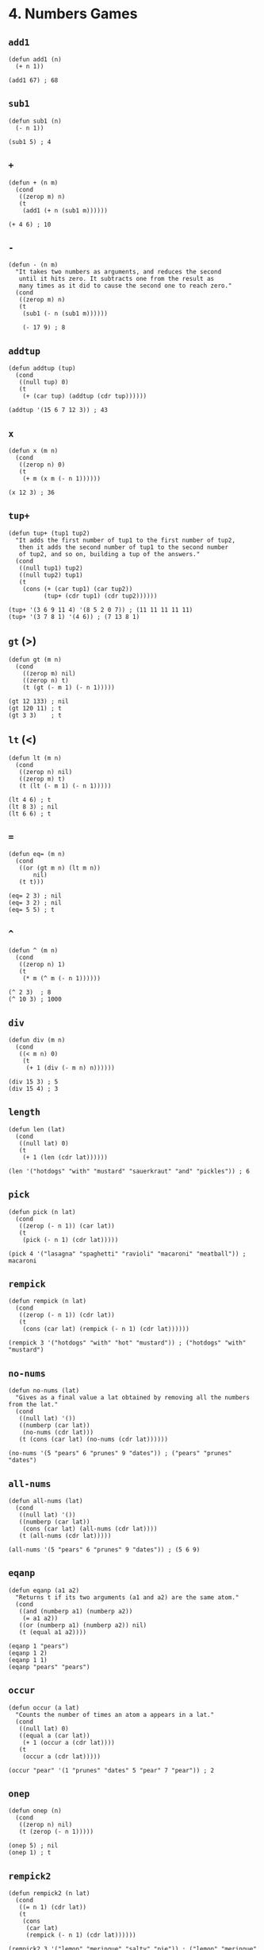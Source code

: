 * 4. Numbers Games
** ~add1~
#+begin_src elisp
(defun add1 (n)
  (+ n 1))

(add1 67) ; 68
#+end_src

** ~sub1~
#+begin_src elisp
(defun sub1 (n)
  (- n 1))

(sub1 5) ; 4
#+end_src

** ~+~
#+begin_src elisp
(defun + (n m)
  (cond
   ((zerop m) n)
   (t
    (add1 (+ n (sub1 m))))))

(+ 4 6) ; 10
#+end_src

** ~-~
#+begin_src elisp
(defun - (n m)
  "It takes two numbers as arguments, and reduces the second
   until it hits zero. It subtracts one from the result as
   many times as it did to cause the second one to reach zero."
  (cond
   ((zerop m) n)
   (t
    (sub1 (- n (sub1 m))))))

    (- 17 9) ; 8
    #+end_src

** ~addtup~
#+begin_src elisp
(defun addtup (tup)
  (cond
   ((null tup) 0)
   (t
    (+ (car tup) (addtup (cdr tup))))))

(addtup '(15 6 7 12 3)) ; 43
#+end_src

** ~x~
#+begin_src elisp
(defun x (m n)
  (cond
   ((zerop n) 0)
   (t
    (+ m (x m (- n 1))))))

(x 12 3) ; 36
#+end_src

** ~tup+~
#+begin_src elisp
(defun tup+ (tup1 tup2)
  "It adds the first number of tup1 to the first number of tup2,
   then it adds the second number of tup1 to the second number
   of tup2, and so on, building a tup of the answers."
  (cond
   ((null tup1) tup2)
   ((null tup2) tup1)
   (t
    (cons (+ (car tup1) (car tup2))
          (tup+ (cdr tup1) (cdr tup2))))))

(tup+ '(3 6 9 11 4) '(8 5 2 0 7)) ; (11 11 11 11 11)
(tup+ '(3 7 8 1) '(4 6)) ; (7 13 8 1)
#+end_src

** ~gt~ (>)
#+begin_src elisp
(defun gt (m n)
  (cond
    ((zerop m) nil)
    ((zerop n) t)
    (t (gt (- m 1) (- n 1)))))

(gt 12 133) ; nil
(gt 120 11) ; t
(gt 3 3)    ; t
#+end_src

** ~lt~ (<)
#+begin_src elisp
(defun lt (m n)
  (cond
   ((zerop n) nil)
   ((zerop m) t)
   (t (lt (- m 1) (- n 1)))))

(lt 4 6) ; t
(lt 8 3) ; nil
(lt 6 6) ; t
#+end_src

** ~=~
#+begin_src elisp
(defun eq= (m n)
  (cond
   ((or (gt m n) (lt m n))
       nil)
   (t t)))

(eq= 2 3) ; nil
(eq= 3 2) ; nil
(eq= 5 5) ; t
#+end_src

** ~^~
#+begin_src elisp
(defun ^ (m n)
  (cond
   ((zerop n) 1)
   (t
    (* m (^ m (- n 1))))))

(^ 2 3)  ; 8
(^ 10 3) ; 1000
#+end_src

** ~div~
#+begin_src elisp
(defun div (m n)
  (cond
   ((< m n) 0)
    (t
     (+ 1 (div (- m n) n))))))

(div 15 3) ; 5
(div 15 4) ; 3
#+end_src

** ~length~
#+begin_src elisp
(defun len (lat)
  (cond
   ((null lat) 0)
   (t
    (+ 1 (len (cdr lat))))))

(len '("hotdogs" "with" "mustard" "sauerkraut" "and" "pickles")) ; 6
#+end_src

** ~pick~
#+begin_src elisp
(defun pick (n lat)
  (cond
   ((zerop (- n 1)) (car lat))
   (t
    (pick (- n 1) (cdr lat)))))

(pick 4 '("lasagna" "spaghetti" "ravioli" "macaroni" "meatball")) ; macaroni
#+end_src

** ~rempick~
#+begin_src elisp
(defun rempick (n lat)
  (cond
   ((zerop (- n 1)) (cdr lat))
   (t
    (cons (car lat) (rempick (- n 1) (cdr lat))))))

(rempick 3 '("hotdogs" "with" "hot" "mustard")) ; ("hotdogs" "with" "mustard")
#+end_src

** ~no-nums~
#+begin_src elisp
(defun no-nums (lat)
  "Gives as a final value a lat obtained by removing all the numbers from the lat."
  (cond
   ((null lat) '())
   ((numberp (car lat))
    (no-nums (cdr lat)))
   (t (cons (car lat) (no-nums (cdr lat))))))

(no-nums '(5 "pears" 6 "prunes" 9 "dates")) ; ("pears" "prunes" "dates")
#+end_src

** ~all-nums~
#+begin_src elisp
(defun all-nums (lat)
  (cond
   ((null lat) '())
   ((numberp (car lat))
    (cons (car lat) (all-nums (cdr lat))))
   (t (all-nums (cdr lat)))))

(all-nums '(5 "pears" 6 "prunes" 9 "dates")) ; (5 6 9)
#+end_src

** ~eqanp~
#+begin_src elisp
(defun eqanp (a1 a2)
  "Returns t if its two arguments (a1 and a2) are the same atom."
  (cond
   ((and (numberp a1) (numberp a2))
    (= a1 a2))
   ((or (numberp a1) (numberp a2)) nil)
   (t (equal a1 a2))))

(eqanp 1 "pears")
(eqanp 1 2)
(eqanp 1 1)
(eqanp "pears" "pears")
#+end_src

** ~occur~
#+begin_src elisp
(defun occur (a lat)
  "Counts the number of times an atom a appears in a lat."
  (cond
   ((null lat) 0)
   ((equal a (car lat))
    (+ 1 (occur a (cdr lat)))) 
   (t
    (occur a (cdr lat)))))

(occur "pear" '(1 "prunes" "dates" 5 "pear" 7 "pear")) ; 2
#+end_src

** ~onep~
#+begin_src elisp
(defun onep (n)
  (cond
   ((zerop n) nil)
   (t (zerop (- n 1)))))

(onep 5) ; nil
(onep 1) ; t
#+end_src

** ~rempick2~
#+begin_src elisp
(defun rempick2 (n lat)
  (cond
   ((= n 1) (cdr lat))
   (t
    (cons
     (car lat)
     (rempick (- n 1) (cdr lat))))))

(rempick2 3 '("lemon" "meringue" "salty" "pie")) ; ("lemon" "meringue" "pie")
#+end_src

